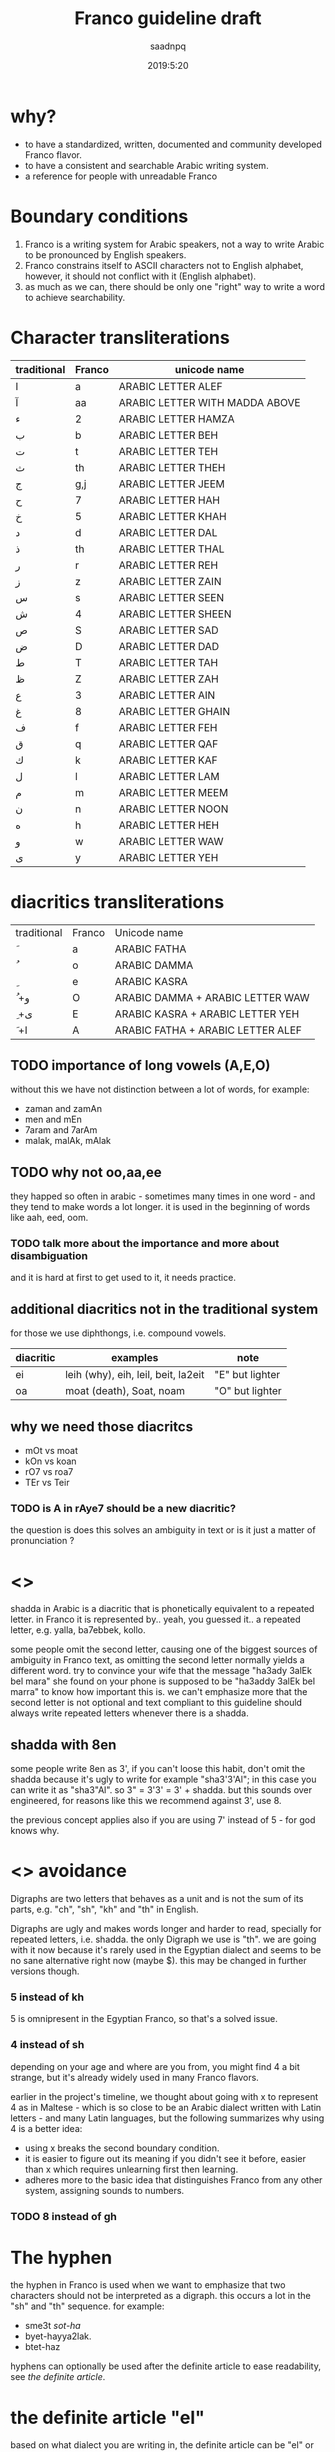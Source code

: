 #+TITLE: Franco guideline draft
#+AUTHOR: saadnpq
#+DATE: 2019:5:20

* why?
- to have a standardized, written, documented and community developed Franco flavor.
- to have a consistent and searchable Arabic writing system.
- a reference for people with unreadable Franco
  
* Boundary conditions
1) Franco is a writing system for Arabic speakers, not a way to write Arabic to be pronounced by English speakers.
2) Franco constrains itself to ASCII characters not to English alphabet, however, it should not conflict with it (English alphabet).
3) as much as we can, there should be only one "right" way to write a word to achieve searchability.

* Character transliterations
  
| traditional | Franco | unicode name                   |
|-------------+--------+--------------------------------|
| ا           | a      | ARABIC LETTER ALEF             |
| آ           | aa     | ARABIC LETTER WITH MADDA ABOVE |
| ء           | 2      | ARABIC LETTER HAMZA            |
| ب           | b      | ARABIC LETTER BEH              |
| ت           | t      | ARABIC LETTER TEH              |
| ث           | th     | ARABIC LETTER THEH             |
| ج           | g,j    | ARABIC LETTER JEEM             |
| ح           | 7      | ARABIC LETTER HAH              |
| خ           | 5      | ARABIC LETTER KHAH             |
| د           | d      | ARABIC LETTER DAL              |
| ذ           | th     | ARABIC LETTER THAL             |
| ر           | r      | ARABIC LETTER REH              |
| ز           | z      | ARABIC LETTER ZAIN             |
| س           | s      | ARABIC LETTER SEEN             |
| ش           | 4      | ARABIC LETTER SHEEN            |
| ص           | S      | ARABIC LETTER SAD              |
| ض           | D      | ARABIC LETTER DAD              |
| ط           | T      | ARABIC LETTER TAH              |
| ظ           | Z      | ARABIC LETTER ZAH              |
| ع           | 3      | ARABIC LETTER AIN              |
| غ           | 8      | ARABIC LETTER GHAIN            |
| ف           | f      | ARABIC LETTER FEH              |
| ق           | q      | ARABIC LETTER QAF              |
| ك           | k      | ARABIC LETTER KAF              |
| ل           | l      | ARABIC LETTER LAM              |
| م           | m      | ARABIC LETTER MEEM             |
| ن           | n      | ARABIC LETTER NOON             |
| ه           | h      | ARABIC LETTER HEH              |
| و           | w      | ARABIC LETTER WAW              |
| ى           | y      | ARABIC LETTER YEH              |

* diacritics transliterations
| traditional | Franco | Unicode name                      |
| َ            | a      | ARABIC FATHA                      |
| ُ            | o      | ARABIC DAMMA                      |
| ِ            | e      | ARABIC KASRA                      |
| ُ +و         | O      | ARABIC DAMMA + ARABIC LETTER WAW  |
| ِ +ى         | E      | ARABIC KASRA + ARABIC LETTER YEH  |
| َ +ا         | A      | ARABIC FATHA + ARABIC LETTER ALEF |

** TODO importance of long vowels (A,E,O)
without this we have not distinction between a lot of words, for example:
- zaman and zamAn
- men and mEn
- 7aram and 7arAm
- malak, malAk, mAlak

** TODO why not oo,aa,ee
they happed so often in arabic - sometimes many times in one word - and they tend to make words a lot longer.
it is used in the beginning of words like aah, eed, oom.
 
*** TODO talk more about the importance and more about disambiguation
    and it is hard at first to get used to it, it needs practice.
** additional diacritics not in the traditional system
for those we use diphthongs, i.e. compound vowels.
   | diacritic | examples                            | note             |
   |-----------+-------------------------------------+------------------|
   | ei        | leih (why), eih, leil, beit, la2eit | "E" but lighter  |
   | oa        | moat (death), Soat, noam            | "O" but lighter  |

** why we need those diacritcs
- mOt vs moat
- kOn vs koan
- rO7 vs roa7
- TEr vs Teir

*** TODO is A in rAye7 should be a new diacritic?
    the question is does this solves an ambiguity in text or is it just a matter of pronunciation ?
* <<<shadda>>>
shadda in Arabic is a diacritic that is phonetically equivalent to a repeated letter. in Franco it is represented by.. yeah, you guessed it.. a repeated letter, e.g. yalla, ba7ebbek, kollo.

some people omit the second letter, causing one of the biggest sources of ambiguity in Franco text, as omitting the second letter normally yields a different word. try to convince your wife that the message "ha3ady 3alEk bel mara" she found on your phone is supposed to be "ha3addy 3alEk bel marra" to know how important this is. we can't emphasize more that the second letter is not optional and text compliant to this guideline should always write repeated letters whenever there is a shadda.

** shadda with 8en
some people write 8en as 3', if you can't loose this habit, don't omit the shadda because it's ugly to write for example "sha3'3'Al"; in this case you can write it as "sha3"Al". so 3" = 3'3' = 3' + shadda. but this sounds over engineered, for reasons like this we recommend against 3', use 8. 

the previous concept applies also if you are using 7' instead of 5 - for god knows why.

* <<<Digraphs>>> avoidance
Digraphs are two letters that behaves as a unit and is not the sum of its parts, e.g. "ch", "sh", "kh" and "th" in English.

Digraphs are ugly and makes words longer and harder to read, specially for repeated letters, i.e. shadda.
the only Digraph we use is "th". we are going with it now because it's rarely used in the Egyptian dialect and seems to be no sane alternative right now (maybe $). this may be changed in further versions though.
   
*** 5 instead of kh
5 is omnipresent in the Egyptian Franco, so that's a solved issue.

*** 4 instead of sh
depending on your age and where are you from, you might find 4 a bit strange, but it's already widely used in many Franco flavors.

earlier in the project's timeline, we thought about going with x to represent 4 as in Maltese - which is so close to be an Arabic dialect written with Latin letters - and many Latin languages, but the following summarizes why using 4 is a better idea:

- using x breaks the second boundary condition.
- it is easier to figure out its meaning if you didn't see it before, easier than x which requires unlearning first then learning.
- adheres more to the basic idea that distinguishes Franco from any other system, assigning sounds to numbers.
  
*** TODO 8 instead of gh
* The hyphen
the hyphen in Franco is used when we want to emphasize that two characters should not be interpreted as a digraph. this occurs a lot in the "sh" and "th" sequence. for example: 
- sme3t /sot-ha/
- byet-hayya2lak.
- btet-haz
 
hyphens can optionally be used after the definite article to ease readability, see [[*the definite article "el"][the definite article]].

* the definite article "el"
based on what dialect you are writing in, the definite article can be "el" or "al". just write what you pronounce.

"el" ( or "al") in Franco is never attached directly to the following word, it can be either written separately or attached with a hyphen, e.g. /el walad/ or /el-bent/. choose whatever you like, what matters is to be consistent.

some words start with letters (sun letters) that assimilate the "l" in the definite article so that l is removed and shadda is added to the letter. for example some words like /el naharda/ are often pronounced as /en-naharda/, whether or not this increases readability or not is very dependent on the context and the word itself, if you choose to assimilate the "l" in some word you should write it like /en-naharda/, not /en naharda/ or /ennaharda/.

* TODO Capital letters
there an Arabic transliteration scheme developed by Tim Buckwalter in the 1990s. it is an ASCII only but it is not practical as it represents Arabic orthoigraphy strictly one-to-one. it's not a writing system of its own, instead it's a mapping from Arabic letters and diacritics to ASCII letters. 

yuwladu jamiyEu {ln~aAsi >aHoraArFA mutasaAwiyna fiy {lokaraAmapi wa{loHuquwqi.

if you noticed there is a smart idea Buckwalter introduced in this scheme, he assigned Arabic letters to Capital letters in English. the fact that Capital letters doesn't have any phonetic differences than the corresponding lower case letters, makes this a good candidate to be included in Franco as it is "backward compatible". by backward compatible we mean that if someone for example wrote ط as T instead of t, it will be interpreted correctly whether the receiver knows about this mapping or not. we basically loose nothing -[[*what we loose][ kinda]] - but we gain more clarification and disambiguation.

** capital consonants 
we choose the following letters to have a Capital letter transliteration due its phonetic similarities with letters transliterated to the corresponding lower case letters.

| traditional | Franco | unicode name      |
| ض           | D      | ARABIC LETTER DAD |
| ط           | T      | ARABIC LETTER TAH |
| ظ           | Z      | ARABIC LETTER ZAH |
| ص           | S      | ARABIC LETTER SAD |

** TODO capital vowels
   
** what we loose
- capitalization of names in Franco text, which is not used already.
- some minor confusion may arise in one case that requires three conditions to occur:
  1) a capitalized English word that starts with one of the few mapped capital letters in Franco
  2) that capitalized name exits alone without English context and surrounded by Franco text.
  3) that word can be interpreted as a Franco word
  but this case is very unlikely to occur, so we can rely on context here, specially that relying on context is inevitable in mixed text anyway.

* prepositions

| traditional | Franco | example             |
|-------------+--------+---------------------|
| ب           | b      | b we4 reglak        |
| و           | w      | a7la w a7la         |
| -ل          | l      | a4ky l mEn          |
| في          | f/fe   | kont f bAly         |
| على         | 3la    | 3la mAgy            |
| ف           | fa     | fa yakOn            |
| اللى        | elly   | elly hnAk da        |
| ما          | ma     | 3omrena ma hanerga3 |
| من          | men    | em4y men hena       |
| من ال       | mel    | mel ko4k            |
| من اللى     | melly  | melly hnAk da       |
| على ال      | 3al    | 3al mA4y            |
| إلي ال      | lel    | ray7a lel banAt     |
| في ال       | fel    | fel konAfa          |
| ب ال        | bel    | bel habal           |

prepositions inherit the same rules of attaching from the definite article, by that we mean that for example "fel konaafa" can be written as "fel-konaafa", and if you want to assimilate the l of the definite article in this word it should be written as "fek-konaafa".

ma can optionaly be attached directly to the following word. e.g. 3omry mansa.

** TODO me4 walla m4
** post-positions
  | traditional | Franco | example       |
  |-------------+--------+---------------|
  | دي          | de     | el bta3a de   |
  | ده          | da     | el bta3 da    |
  | دول         | doal   | el btoo3 doal |
  
* TODO Arabic names shouldn't be written in Franco
* TODO e in the end is y
  seeby not seebe
* TODO the second e (or vowel generally) in some words
this is probably an Egyptian dialect thing,
- betA3 or btA3 
- ketEr or ktEr
- henAk or hnAk
- m3Ak or ma3ak

we don't write, and this is an egyptian dialect thing.

* PROGRESS Don't start with "2", except
it's useless and ugly.
# explain more as this is not obvious, so don't act like it is.

| example     | should be  |
|-------------+------------|
| 2na         | ana        |
| 2amar       | amar       |
| 2egry       | egry       |
| 2oddAm      | oddAm      |
| 2e2lAm      | e2lAm      |

except if the word starts with oa, like in oalet, its more readable to write it 2oalet.

* sample text
it's known that the beauty of a language comes from the beauty of text it has been written in.
we couldn't find a better piece of text than "el banknote" by mostafa ibrahem, one of the best words ever written in the Egyptian language by one of the most beautiful minds you will ever see.

hay7azzemOk.. zy el gneih fel astek..
haysebOlak el fotAt..
w ybe3Olak el amal fel e3lanAt..
w el hegra l blAd el plastic..
w f 5oTbet el gom3a 3n el ganna..
w 2oalet estanna, fAt el ktEr hAnet 5alAs..
l7ad ma 5eil el 7kOma, ydOsoh 3agl el mecrobAs.
el neZAm el 3Alamy bye2tel..
aw2At ktEr mn8eir roSAS
el hawa, hay7assal el mayya elly ba2et markAt.
ta3addodeyya ta3ny: ta3addod el 4arekAt..
7orreyya ta3ny: 7a2 fat7 el 2afaS..
3ala el nas elly malha4 bAb
el a5TabOt el ra2smAly etsAb..
3ala el nAs elly malhA4 7aZ..
3ala el nAs elly malhA4 foraS
7ayAtak.. mohemma l bayya3En el 7elm..
wafAtak.. mohemma l bayya3En el oraS.
7esAbak 7atta fe abrak.. mohem..
ro5SeT el ganna mohemma l bayya3En el ro5aS..
w l bayya3En el dEn.. 
w l bayya3En el a5ra elly hatenSef el masakEn
"el 3Alam beyTTawwar".. yem4y esm masra7eyya..
amma el 7a2E2a el moD7eka el mobkeyya.. 
el 3aSAya elly betwa22af w betdawwar..
btem4y.. mn eed So7Ab el ganna.. 
l SbA3 So7Ab el bondo2eyya.. 
l gyOb So7Ab el bank
dam el 8alAba byt7ere2 fel tank
4Amem re7et-hom wenta betfawwel ?
el 8arb 7aymawwel e3mAr byAr el nafT..
l DamAn zeyAdet mansobAt el 4afT..
w DamAn baQA2ak 3abd motsawwel

ya zamEl el kawkab el mankOb..
rakb el 7aDAra mA4y bel ma2lOb 

ya zamEl el manTe2a el mankOba..
rakb el 7aDAra kan lazemlo rkOba

el 3Alem beTTawwar.. 
wenta 4am3a btet7ere2 3ala4An..
borg el tegAra ynawwar
el 3aSAya heyya heyya w 4aklaha beyt7awwel..
el 3Alam beyt8awwel..
weta wA2ef f we4 el TayyarAt bel TOb
hat3E4 7omAr w tmOt 7omAr.. 
a5rak t7es b entSAr lamma..
betwalla3 el a3lAm..
w tdOs 3ala SOret as7Ab el dolAr wel QarAr bel gazma
el Qanah fe na4rt el a5bAr..
hay2Olo 3annak enk fawDawy w QAtel..
nafs el Qanah wa2t el lozOm..
haTTalla3ak ma2tOl w betnADel
fe nAs ktEra akl 3e4ha el azma..
w da 3Eboh..
en hAza el 3Alam Soatoh mn geiboh..
w mafE4 7a2E2a Sa3b tet2awwel
w fe nAs te3raf tbE3 el aah..
zay mabte3raf tbE3 el la2
el media bA2e3 7a2.. motagawwel

bo4ra l abnA2 el 3Alam mel awwel
bo4ra l abnA2 el 3Alam el hamagy 
mel 3Alam el ensAn.. 
el 3Alam el 7orr elly mabyedrab4 fel malyAn..
bs beygawwa3 blAd l7ad el moat..
el aatel el 4Ek el mo7taref..
abo Tal2 mn8eir Soat
fEh el gyO4 maba2O4.. labsEn hdOm mEry
wel TayyarAt maba2et4 betwazza3 man4orAt el ya2s
wel bonOk m4 7aysebOk tet7ebes.. bel3aks
en-naharda 7aTet e3lanAt 3al taks..
3ala4An 3aleih e2SAt..
bokra tet3alla2 3ala hdOmak zy el la3Eba fel mat4At
3Alam gedEd.. hat5o44o bemazAgak abl manzo22ak 
el kahana fEh.. labsEn bedal w karavatAt
hay2aklOk el 7a2E2a b ma3la2a f bo22ak 
w kasr 7o22ak yally m4 3Ayez..
3Alam demoQrAty ra2smAly sa3Ed
el 4erka fEh a2wa mn el awTAn
8aDbAn.. akEd 8aDbAn 
marbOt f sa2ya w btegry f makAnak
masgOn w m4 3Aref we4 sagganak
3Ayez t5abbat kobbayAt el 7abs 3al 2odbAn
lAkn hate3ml eih .. ma3zOr..
amrEka 3amalet segn mn8eir sOr..
amrEka rabTa el nAs f ba3DEhom.. 
amrEka rabTa el nAs w mrabbatAk bEhom..
teddan f malTa ad ma7ateddan..
amrEka 7atefdal bet7eb el ba4ar geddan..
w bte3ml gmEl fEhom
fEha el 5eir ya haltara walla fEha flOs
amrEka fEha el 7elm.. w bladna fEha kabOs
el nAs t5Af.. amrEka t7mEhom
el nAs tgO3.. amrEka tddehom
teksy bel eed el yemEn el lage2En 
ba3d ma edeiha el 4emAl t3arrehom
4erka bethed el belAd..
w 4erka tebnEhom 
4erka betbE3 el selA7..
w 4erka beTTabTab 3ala elly ymOt

el 3Alam byet2assem dewal 
el 3Alam byet2assem byOt 

el 3Alam byet2assem l bany-aadam..
w l banknote

maktOb 3ala 4hOd el blAd.. el mamso7En b astEka:
anta 7or.. ma lam taDor.. amrEka

* you don't need mass adoption to benefit from this system
- searchable 
- use it in your files
- easy to figure out,  (not tested against dumb people)

* what do you think?
below are the points that maybe need more discussion: those are of course not the only points open for discussion, but stimulate your mind.
** 8 or 3'
this discussion probably will end up discussing the classic "backward compatibility vs good design" problem.
** Capital letters 
any one wants capitalization of names ?.
** any more sounds?
are there any additional sounds we didn't cover [[*additional diacritics not in the traditional system][here.]]
* TODO FAQs
** doesn't text seems a bit like aNa BaNoOoTa 7eLWa aWyYy ?
* contributors
* early adopters
